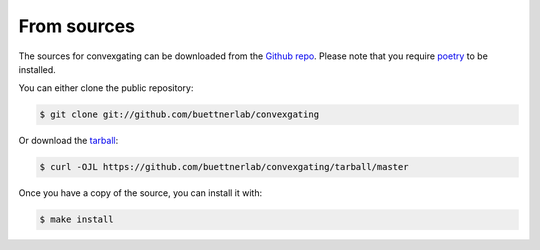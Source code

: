 From sources
------------

The sources for convexgating can be downloaded from the `Github repo`_.
Please note that you require `poetry`_ to be installed.

You can either clone the public repository:

.. code-block:: console

    $ git clone git://github.com/buettnerlab/convexgating

Or download the `tarball`_:

.. code-block:: console

    $ curl -OJL https://github.com/buettnerlab/convexgating/tarball/master

Once you have a copy of the source, you can install it with:

.. code-block:: console

    $ make install


.. _Github repo: https://github.com/buettnerlab/convexgating
.. _tarball: https://github.com/buettnerlab/convexgating/tarball/master
.. _poetry: https://python-poetry.org/

